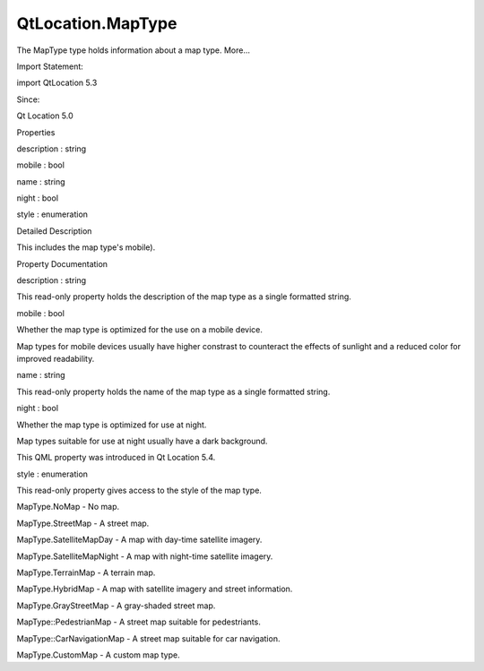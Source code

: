 QtLocation.MapType
==================

.. raw:: html

   <p>

The MapType type holds information about a map type. More...

.. raw:: html

   </p>

.. raw:: html

   <!-- @@@MapType -->

.. raw:: html

   <table class="alignedsummary">

.. raw:: html

   <tr>

.. raw:: html

   <td class="memItemLeft rightAlign topAlign">

Import Statement:

.. raw:: html

   </td>

.. raw:: html

   <td class="memItemRight bottomAlign">

import QtLocation 5.3

.. raw:: html

   </td>

.. raw:: html

   </tr>

.. raw:: html

   <tr>

.. raw:: html

   <td class="memItemLeft rightAlign topAlign">

Since:

.. raw:: html

   </td>

.. raw:: html

   <td class="memItemRight bottomAlign">

Qt Location 5.0

.. raw:: html

   </td>

.. raw:: html

   </tr>

.. raw:: html

   </table>

.. raw:: html

   <ul>

.. raw:: html

   </ul>

.. raw:: html

   <h2 id="properties">

Properties

.. raw:: html

   </h2>

.. raw:: html

   <ul>

.. raw:: html

   <li class="fn">

description : string

.. raw:: html

   </li>

.. raw:: html

   <li class="fn">

mobile : bool

.. raw:: html

   </li>

.. raw:: html

   <li class="fn">

name : string

.. raw:: html

   </li>

.. raw:: html

   <li class="fn">

night : bool

.. raw:: html

   </li>

.. raw:: html

   <li class="fn">

style : enumeration

.. raw:: html

   </li>

.. raw:: html

   </ul>

.. raw:: html

   <!-- $$$MapType-description -->

.. raw:: html

   <h2 id="details">

Detailed Description

.. raw:: html

   </h2>

.. raw:: html

   </p>

.. raw:: html

   <p>

This includes the map type's mobile).

.. raw:: html

   </p>

.. raw:: html

   <!-- @@@MapType -->

.. raw:: html

   <h2>

Property Documentation

.. raw:: html

   </h2>

.. raw:: html

   <!-- $$$description -->

.. raw:: html

   <table class="qmlname">

.. raw:: html

   <tr valign="top" id="description-prop">

.. raw:: html

   <td class="tblQmlPropNode">

.. raw:: html

   <p>

description : string

.. raw:: html

   </p>

.. raw:: html

   </td>

.. raw:: html

   </tr>

.. raw:: html

   </table>

.. raw:: html

   <p>

This read-only property holds the description of the map type as a
single formatted string.

.. raw:: html

   </p>

.. raw:: html

   <!-- @@@description -->

.. raw:: html

   <table class="qmlname">

.. raw:: html

   <tr valign="top" id="mobile-prop">

.. raw:: html

   <td class="tblQmlPropNode">

.. raw:: html

   <p>

mobile : bool

.. raw:: html

   </p>

.. raw:: html

   </td>

.. raw:: html

   </tr>

.. raw:: html

   </table>

.. raw:: html

   <p>

Whether the map type is optimized for the use on a mobile device.

.. raw:: html

   </p>

.. raw:: html

   <p>

Map types for mobile devices usually have higher constrast to counteract
the effects of sunlight and a reduced color for improved readability.

.. raw:: html

   </p>

.. raw:: html

   <!-- @@@mobile -->

.. raw:: html

   <table class="qmlname">

.. raw:: html

   <tr valign="top" id="name-prop">

.. raw:: html

   <td class="tblQmlPropNode">

.. raw:: html

   <p>

name : string

.. raw:: html

   </p>

.. raw:: html

   </td>

.. raw:: html

   </tr>

.. raw:: html

   </table>

.. raw:: html

   <p>

This read-only property holds the name of the map type as a single
formatted string.

.. raw:: html

   </p>

.. raw:: html

   <!-- @@@name -->

.. raw:: html

   <table class="qmlname">

.. raw:: html

   <tr valign="top" id="night-prop">

.. raw:: html

   <td class="tblQmlPropNode">

.. raw:: html

   <p>

night : bool

.. raw:: html

   </p>

.. raw:: html

   </td>

.. raw:: html

   </tr>

.. raw:: html

   </table>

.. raw:: html

   <p>

Whether the map type is optimized for use at night.

.. raw:: html

   </p>

.. raw:: html

   <p>

Map types suitable for use at night usually have a dark background.

.. raw:: html

   </p>

.. raw:: html

   <p>

This QML property was introduced in Qt Location 5.4.

.. raw:: html

   </p>

.. raw:: html

   <!-- @@@night -->

.. raw:: html

   <table class="qmlname">

.. raw:: html

   <tr valign="top" id="style-prop">

.. raw:: html

   <td class="tblQmlPropNode">

.. raw:: html

   <p>

style : enumeration

.. raw:: html

   </p>

.. raw:: html

   </td>

.. raw:: html

   </tr>

.. raw:: html

   </table>

.. raw:: html

   <p>

This read-only property gives access to the style of the map type.

.. raw:: html

   </p>

.. raw:: html

   <ul>

.. raw:: html

   <li>

MapType.NoMap - No map.

.. raw:: html

   </li>

.. raw:: html

   <li>

MapType.StreetMap - A street map.

.. raw:: html

   </li>

.. raw:: html

   <li>

MapType.SatelliteMapDay - A map with day-time satellite imagery.

.. raw:: html

   </li>

.. raw:: html

   <li>

MapType.SatelliteMapNight - A map with night-time satellite imagery.

.. raw:: html

   </li>

.. raw:: html

   <li>

MapType.TerrainMap - A terrain map.

.. raw:: html

   </li>

.. raw:: html

   <li>

MapType.HybridMap - A map with satellite imagery and street information.

.. raw:: html

   </li>

.. raw:: html

   <li>

MapType.GrayStreetMap - A gray-shaded street map.

.. raw:: html

   </li>

.. raw:: html

   <li>

MapType::PedestrianMap - A street map suitable for pedestriants.

.. raw:: html

   </li>

.. raw:: html

   <li>

MapType::CarNavigationMap - A street map suitable for car navigation.

.. raw:: html

   </li>

.. raw:: html

   <li>

MapType.CustomMap - A custom map type.

.. raw:: html

   </li>

.. raw:: html

   </ul>

.. raw:: html

   <!-- @@@style -->


